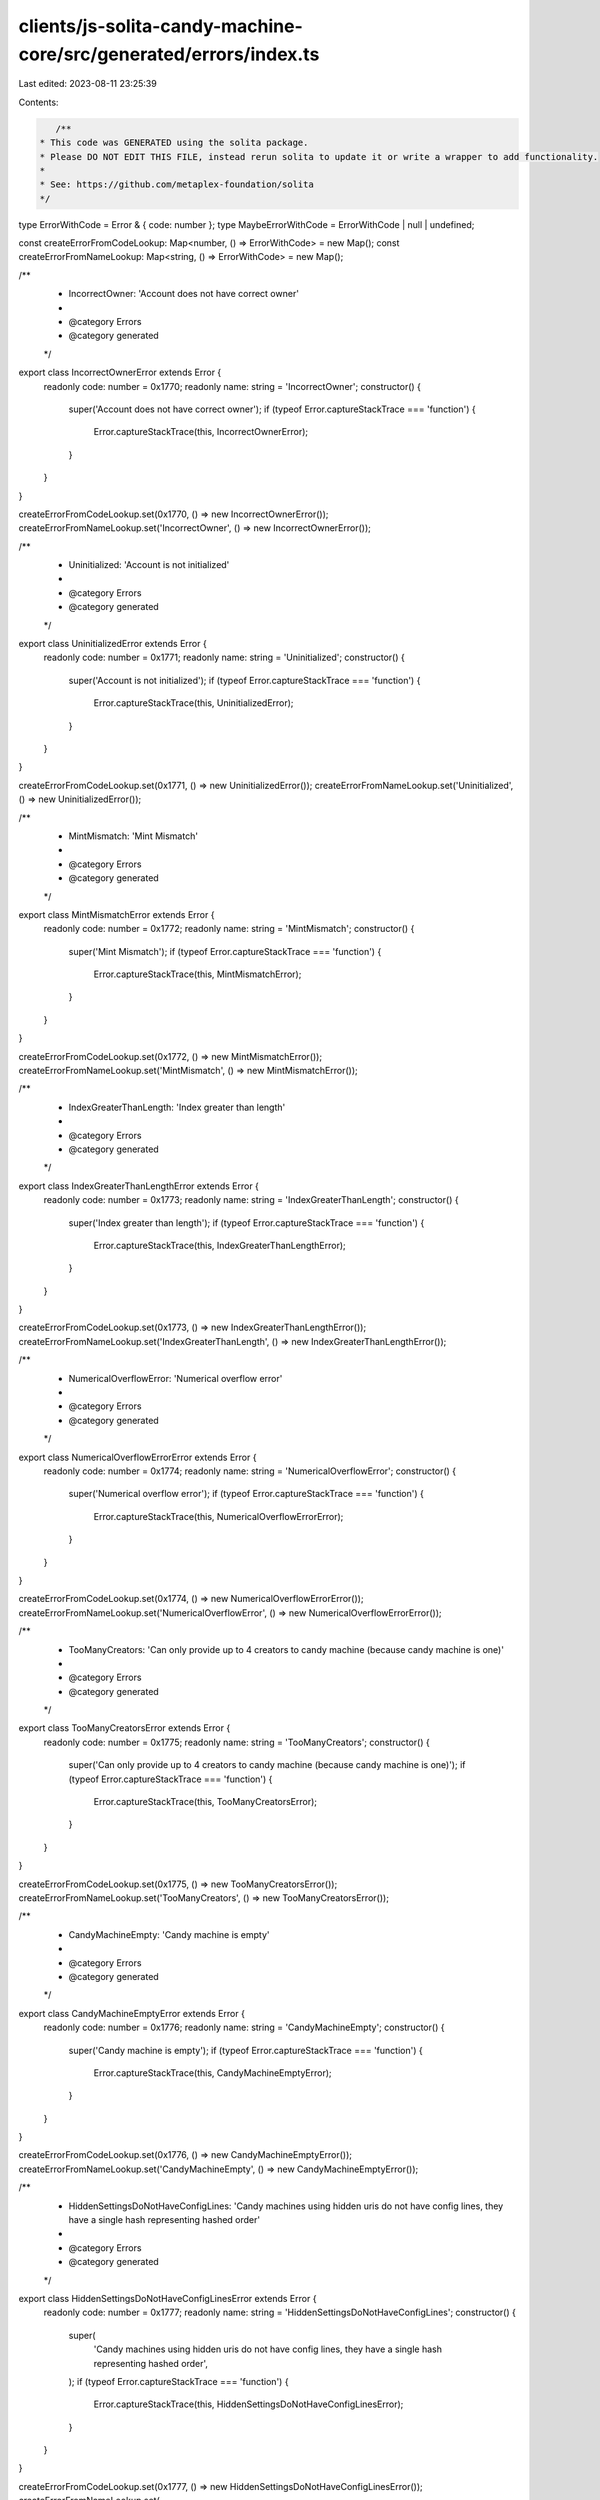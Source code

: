 clients/js-solita-candy-machine-core/src/generated/errors/index.ts
==================================================================

Last edited: 2023-08-11 23:25:39

Contents:

.. code-block:: ts

    /**
 * This code was GENERATED using the solita package.
 * Please DO NOT EDIT THIS FILE, instead rerun solita to update it or write a wrapper to add functionality.
 *
 * See: https://github.com/metaplex-foundation/solita
 */

type ErrorWithCode = Error & { code: number };
type MaybeErrorWithCode = ErrorWithCode | null | undefined;

const createErrorFromCodeLookup: Map<number, () => ErrorWithCode> = new Map();
const createErrorFromNameLookup: Map<string, () => ErrorWithCode> = new Map();

/**
 * IncorrectOwner: 'Account does not have correct owner'
 *
 * @category Errors
 * @category generated
 */
export class IncorrectOwnerError extends Error {
  readonly code: number = 0x1770;
  readonly name: string = 'IncorrectOwner';
  constructor() {
    super('Account does not have correct owner');
    if (typeof Error.captureStackTrace === 'function') {
      Error.captureStackTrace(this, IncorrectOwnerError);
    }
  }
}

createErrorFromCodeLookup.set(0x1770, () => new IncorrectOwnerError());
createErrorFromNameLookup.set('IncorrectOwner', () => new IncorrectOwnerError());

/**
 * Uninitialized: 'Account is not initialized'
 *
 * @category Errors
 * @category generated
 */
export class UninitializedError extends Error {
  readonly code: number = 0x1771;
  readonly name: string = 'Uninitialized';
  constructor() {
    super('Account is not initialized');
    if (typeof Error.captureStackTrace === 'function') {
      Error.captureStackTrace(this, UninitializedError);
    }
  }
}

createErrorFromCodeLookup.set(0x1771, () => new UninitializedError());
createErrorFromNameLookup.set('Uninitialized', () => new UninitializedError());

/**
 * MintMismatch: 'Mint Mismatch'
 *
 * @category Errors
 * @category generated
 */
export class MintMismatchError extends Error {
  readonly code: number = 0x1772;
  readonly name: string = 'MintMismatch';
  constructor() {
    super('Mint Mismatch');
    if (typeof Error.captureStackTrace === 'function') {
      Error.captureStackTrace(this, MintMismatchError);
    }
  }
}

createErrorFromCodeLookup.set(0x1772, () => new MintMismatchError());
createErrorFromNameLookup.set('MintMismatch', () => new MintMismatchError());

/**
 * IndexGreaterThanLength: 'Index greater than length'
 *
 * @category Errors
 * @category generated
 */
export class IndexGreaterThanLengthError extends Error {
  readonly code: number = 0x1773;
  readonly name: string = 'IndexGreaterThanLength';
  constructor() {
    super('Index greater than length');
    if (typeof Error.captureStackTrace === 'function') {
      Error.captureStackTrace(this, IndexGreaterThanLengthError);
    }
  }
}

createErrorFromCodeLookup.set(0x1773, () => new IndexGreaterThanLengthError());
createErrorFromNameLookup.set('IndexGreaterThanLength', () => new IndexGreaterThanLengthError());

/**
 * NumericalOverflowError: 'Numerical overflow error'
 *
 * @category Errors
 * @category generated
 */
export class NumericalOverflowErrorError extends Error {
  readonly code: number = 0x1774;
  readonly name: string = 'NumericalOverflowError';
  constructor() {
    super('Numerical overflow error');
    if (typeof Error.captureStackTrace === 'function') {
      Error.captureStackTrace(this, NumericalOverflowErrorError);
    }
  }
}

createErrorFromCodeLookup.set(0x1774, () => new NumericalOverflowErrorError());
createErrorFromNameLookup.set('NumericalOverflowError', () => new NumericalOverflowErrorError());

/**
 * TooManyCreators: 'Can only provide up to 4 creators to candy machine (because candy machine is one)'
 *
 * @category Errors
 * @category generated
 */
export class TooManyCreatorsError extends Error {
  readonly code: number = 0x1775;
  readonly name: string = 'TooManyCreators';
  constructor() {
    super('Can only provide up to 4 creators to candy machine (because candy machine is one)');
    if (typeof Error.captureStackTrace === 'function') {
      Error.captureStackTrace(this, TooManyCreatorsError);
    }
  }
}

createErrorFromCodeLookup.set(0x1775, () => new TooManyCreatorsError());
createErrorFromNameLookup.set('TooManyCreators', () => new TooManyCreatorsError());

/**
 * CandyMachineEmpty: 'Candy machine is empty'
 *
 * @category Errors
 * @category generated
 */
export class CandyMachineEmptyError extends Error {
  readonly code: number = 0x1776;
  readonly name: string = 'CandyMachineEmpty';
  constructor() {
    super('Candy machine is empty');
    if (typeof Error.captureStackTrace === 'function') {
      Error.captureStackTrace(this, CandyMachineEmptyError);
    }
  }
}

createErrorFromCodeLookup.set(0x1776, () => new CandyMachineEmptyError());
createErrorFromNameLookup.set('CandyMachineEmpty', () => new CandyMachineEmptyError());

/**
 * HiddenSettingsDoNotHaveConfigLines: 'Candy machines using hidden uris do not have config lines, they have a single hash representing hashed order'
 *
 * @category Errors
 * @category generated
 */
export class HiddenSettingsDoNotHaveConfigLinesError extends Error {
  readonly code: number = 0x1777;
  readonly name: string = 'HiddenSettingsDoNotHaveConfigLines';
  constructor() {
    super(
      'Candy machines using hidden uris do not have config lines, they have a single hash representing hashed order',
    );
    if (typeof Error.captureStackTrace === 'function') {
      Error.captureStackTrace(this, HiddenSettingsDoNotHaveConfigLinesError);
    }
  }
}

createErrorFromCodeLookup.set(0x1777, () => new HiddenSettingsDoNotHaveConfigLinesError());
createErrorFromNameLookup.set(
  'HiddenSettingsDoNotHaveConfigLines',
  () => new HiddenSettingsDoNotHaveConfigLinesError(),
);

/**
 * CannotChangeNumberOfLines: 'Cannot change number of lines unless is a hidden config'
 *
 * @category Errors
 * @category generated
 */
export class CannotChangeNumberOfLinesError extends Error {
  readonly code: number = 0x1778;
  readonly name: string = 'CannotChangeNumberOfLines';
  constructor() {
    super('Cannot change number of lines unless is a hidden config');
    if (typeof Error.captureStackTrace === 'function') {
      Error.captureStackTrace(this, CannotChangeNumberOfLinesError);
    }
  }
}

createErrorFromCodeLookup.set(0x1778, () => new CannotChangeNumberOfLinesError());
createErrorFromNameLookup.set(
  'CannotChangeNumberOfLines',
  () => new CannotChangeNumberOfLinesError(),
);

/**
 * CannotSwitchToHiddenSettings: 'Cannot switch to hidden settings after items available is greater than 0'
 *
 * @category Errors
 * @category generated
 */
export class CannotSwitchToHiddenSettingsError extends Error {
  readonly code: number = 0x1779;
  readonly name: string = 'CannotSwitchToHiddenSettings';
  constructor() {
    super('Cannot switch to hidden settings after items available is greater than 0');
    if (typeof Error.captureStackTrace === 'function') {
      Error.captureStackTrace(this, CannotSwitchToHiddenSettingsError);
    }
  }
}

createErrorFromCodeLookup.set(0x1779, () => new CannotSwitchToHiddenSettingsError());
createErrorFromNameLookup.set(
  'CannotSwitchToHiddenSettings',
  () => new CannotSwitchToHiddenSettingsError(),
);

/**
 * IncorrectCollectionAuthority: 'Incorrect collection NFT authority'
 *
 * @category Errors
 * @category generated
 */
export class IncorrectCollectionAuthorityError extends Error {
  readonly code: number = 0x177a;
  readonly name: string = 'IncorrectCollectionAuthority';
  constructor() {
    super('Incorrect collection NFT authority');
    if (typeof Error.captureStackTrace === 'function') {
      Error.captureStackTrace(this, IncorrectCollectionAuthorityError);
    }
  }
}

createErrorFromCodeLookup.set(0x177a, () => new IncorrectCollectionAuthorityError());
createErrorFromNameLookup.set(
  'IncorrectCollectionAuthority',
  () => new IncorrectCollectionAuthorityError(),
);

/**
 * MetadataAccountMustBeEmpty: 'The metadata account has data in it, and this must be empty to mint a new NFT'
 *
 * @category Errors
 * @category generated
 */
export class MetadataAccountMustBeEmptyError extends Error {
  readonly code: number = 0x177b;
  readonly name: string = 'MetadataAccountMustBeEmpty';
  constructor() {
    super('The metadata account has data in it, and this must be empty to mint a new NFT');
    if (typeof Error.captureStackTrace === 'function') {
      Error.captureStackTrace(this, MetadataAccountMustBeEmptyError);
    }
  }
}

createErrorFromCodeLookup.set(0x177b, () => new MetadataAccountMustBeEmptyError());
createErrorFromNameLookup.set(
  'MetadataAccountMustBeEmpty',
  () => new MetadataAccountMustBeEmptyError(),
);

/**
 * NoChangingCollectionDuringMint: 'Can't change collection settings after items have begun to be minted'
 *
 * @category Errors
 * @category generated
 */
export class NoChangingCollectionDuringMintError extends Error {
  readonly code: number = 0x177c;
  readonly name: string = 'NoChangingCollectionDuringMint';
  constructor() {
    super("Can't change collection settings after items have begun to be minted");
    if (typeof Error.captureStackTrace === 'function') {
      Error.captureStackTrace(this, NoChangingCollectionDuringMintError);
    }
  }
}

createErrorFromCodeLookup.set(0x177c, () => new NoChangingCollectionDuringMintError());
createErrorFromNameLookup.set(
  'NoChangingCollectionDuringMint',
  () => new NoChangingCollectionDuringMintError(),
);

/**
 * ExceededLengthError: 'Value longer than expected maximum value'
 *
 * @category Errors
 * @category generated
 */
export class ExceededLengthErrorError extends Error {
  readonly code: number = 0x177d;
  readonly name: string = 'ExceededLengthError';
  constructor() {
    super('Value longer than expected maximum value');
    if (typeof Error.captureStackTrace === 'function') {
      Error.captureStackTrace(this, ExceededLengthErrorError);
    }
  }
}

createErrorFromCodeLookup.set(0x177d, () => new ExceededLengthErrorError());
createErrorFromNameLookup.set('ExceededLengthError', () => new ExceededLengthErrorError());

/**
 * MissingConfigLinesSettings: 'Missing config lines settings'
 *
 * @category Errors
 * @category generated
 */
export class MissingConfigLinesSettingsError extends Error {
  readonly code: number = 0x177e;
  readonly name: string = 'MissingConfigLinesSettings';
  constructor() {
    super('Missing config lines settings');
    if (typeof Error.captureStackTrace === 'function') {
      Error.captureStackTrace(this, MissingConfigLinesSettingsError);
    }
  }
}

createErrorFromCodeLookup.set(0x177e, () => new MissingConfigLinesSettingsError());
createErrorFromNameLookup.set(
  'MissingConfigLinesSettings',
  () => new MissingConfigLinesSettingsError(),
);

/**
 * CannotIncreaseLength: 'Cannot increase the length in config lines settings'
 *
 * @category Errors
 * @category generated
 */
export class CannotIncreaseLengthError extends Error {
  readonly code: number = 0x177f;
  readonly name: string = 'CannotIncreaseLength';
  constructor() {
    super('Cannot increase the length in config lines settings');
    if (typeof Error.captureStackTrace === 'function') {
      Error.captureStackTrace(this, CannotIncreaseLengthError);
    }
  }
}

createErrorFromCodeLookup.set(0x177f, () => new CannotIncreaseLengthError());
createErrorFromNameLookup.set('CannotIncreaseLength', () => new CannotIncreaseLengthError());

/**
 * CannotSwitchFromHiddenSettings: 'Cannot switch from hidden settings'
 *
 * @category Errors
 * @category generated
 */
export class CannotSwitchFromHiddenSettingsError extends Error {
  readonly code: number = 0x1780;
  readonly name: string = 'CannotSwitchFromHiddenSettings';
  constructor() {
    super('Cannot switch from hidden settings');
    if (typeof Error.captureStackTrace === 'function') {
      Error.captureStackTrace(this, CannotSwitchFromHiddenSettingsError);
    }
  }
}

createErrorFromCodeLookup.set(0x1780, () => new CannotSwitchFromHiddenSettingsError());
createErrorFromNameLookup.set(
  'CannotSwitchFromHiddenSettings',
  () => new CannotSwitchFromHiddenSettingsError(),
);

/**
 * CannotChangeSequentialIndexGeneration: 'Cannot change sequential index generation after items have begun to be minted'
 *
 * @category Errors
 * @category generated
 */
export class CannotChangeSequentialIndexGenerationError extends Error {
  readonly code: number = 0x1781;
  readonly name: string = 'CannotChangeSequentialIndexGeneration';
  constructor() {
    super('Cannot change sequential index generation after items have begun to be minted');
    if (typeof Error.captureStackTrace === 'function') {
      Error.captureStackTrace(this, CannotChangeSequentialIndexGenerationError);
    }
  }
}

createErrorFromCodeLookup.set(0x1781, () => new CannotChangeSequentialIndexGenerationError());
createErrorFromNameLookup.set(
  'CannotChangeSequentialIndexGeneration',
  () => new CannotChangeSequentialIndexGenerationError(),
);

/**
 * CollectionKeyMismatch: 'Collection public key mismatch'
 *
 * @category Errors
 * @category generated
 */
export class CollectionKeyMismatchError extends Error {
  readonly code: number = 0x1782;
  readonly name: string = 'CollectionKeyMismatch';
  constructor() {
    super('Collection public key mismatch');
    if (typeof Error.captureStackTrace === 'function') {
      Error.captureStackTrace(this, CollectionKeyMismatchError);
    }
  }
}

createErrorFromCodeLookup.set(0x1782, () => new CollectionKeyMismatchError());
createErrorFromNameLookup.set('CollectionKeyMismatch', () => new CollectionKeyMismatchError());

/**
 * CouldNotRetrieveConfigLineData: 'Could not retrive config line data'
 *
 * @category Errors
 * @category generated
 */
export class CouldNotRetrieveConfigLineDataError extends Error {
  readonly code: number = 0x1783;
  readonly name: string = 'CouldNotRetrieveConfigLineData';
  constructor() {
    super('Could not retrive config line data');
    if (typeof Error.captureStackTrace === 'function') {
      Error.captureStackTrace(this, CouldNotRetrieveConfigLineDataError);
    }
  }
}

createErrorFromCodeLookup.set(0x1783, () => new CouldNotRetrieveConfigLineDataError());
createErrorFromNameLookup.set(
  'CouldNotRetrieveConfigLineData',
  () => new CouldNotRetrieveConfigLineDataError(),
);

/**
 * NotFullyLoaded: 'Not all config lines were added to the candy machine'
 *
 * @category Errors
 * @category generated
 */
export class NotFullyLoadedError extends Error {
  readonly code: number = 0x1784;
  readonly name: string = 'NotFullyLoaded';
  constructor() {
    super('Not all config lines were added to the candy machine');
    if (typeof Error.captureStackTrace === 'function') {
      Error.captureStackTrace(this, NotFullyLoadedError);
    }
  }
}

createErrorFromCodeLookup.set(0x1784, () => new NotFullyLoadedError());
createErrorFromNameLookup.set('NotFullyLoaded', () => new NotFullyLoadedError());

/**
 * InstructionBuilderFailed: 'Instruction could not be created'
 *
 * @category Errors
 * @category generated
 */
export class InstructionBuilderFailedError extends Error {
  readonly code: number = 0x1785;
  readonly name: string = 'InstructionBuilderFailed';
  constructor() {
    super('Instruction could not be created');
    if (typeof Error.captureStackTrace === 'function') {
      Error.captureStackTrace(this, InstructionBuilderFailedError);
    }
  }
}

createErrorFromCodeLookup.set(0x1785, () => new InstructionBuilderFailedError());
createErrorFromNameLookup.set(
  'InstructionBuilderFailed',
  () => new InstructionBuilderFailedError(),
);

/**
 * MissingCollectionAuthorityRecord: 'Missing collection authority record'
 *
 * @category Errors
 * @category generated
 */
export class MissingCollectionAuthorityRecordError extends Error {
  readonly code: number = 0x1786;
  readonly name: string = 'MissingCollectionAuthorityRecord';
  constructor() {
    super('Missing collection authority record');
    if (typeof Error.captureStackTrace === 'function') {
      Error.captureStackTrace(this, MissingCollectionAuthorityRecordError);
    }
  }
}

createErrorFromCodeLookup.set(0x1786, () => new MissingCollectionAuthorityRecordError());
createErrorFromNameLookup.set(
  'MissingCollectionAuthorityRecord',
  () => new MissingCollectionAuthorityRecordError(),
);

/**
 * MissingMetadataDelegateRecord: 'Missing metadata delegate record'
 *
 * @category Errors
 * @category generated
 */
export class MissingMetadataDelegateRecordError extends Error {
  readonly code: number = 0x1787;
  readonly name: string = 'MissingMetadataDelegateRecord';
  constructor() {
    super('Missing metadata delegate record');
    if (typeof Error.captureStackTrace === 'function') {
      Error.captureStackTrace(this, MissingMetadataDelegateRecordError);
    }
  }
}

createErrorFromCodeLookup.set(0x1787, () => new MissingMetadataDelegateRecordError());
createErrorFromNameLookup.set(
  'MissingMetadataDelegateRecord',
  () => new MissingMetadataDelegateRecordError(),
);

/**
 * InvalidTokenStandard: 'Invalid token standard'
 *
 * @category Errors
 * @category generated
 */
export class InvalidTokenStandardError extends Error {
  readonly code: number = 0x1788;
  readonly name: string = 'InvalidTokenStandard';
  constructor() {
    super('Invalid token standard');
    if (typeof Error.captureStackTrace === 'function') {
      Error.captureStackTrace(this, InvalidTokenStandardError);
    }
  }
}

createErrorFromCodeLookup.set(0x1788, () => new InvalidTokenStandardError());
createErrorFromNameLookup.set('InvalidTokenStandard', () => new InvalidTokenStandardError());

/**
 * MissingTokenAccount: 'Missing token account'
 *
 * @category Errors
 * @category generated
 */
export class MissingTokenAccountError extends Error {
  readonly code: number = 0x1789;
  readonly name: string = 'MissingTokenAccount';
  constructor() {
    super('Missing token account');
    if (typeof Error.captureStackTrace === 'function') {
      Error.captureStackTrace(this, MissingTokenAccountError);
    }
  }
}

createErrorFromCodeLookup.set(0x1789, () => new MissingTokenAccountError());
createErrorFromNameLookup.set('MissingTokenAccount', () => new MissingTokenAccountError());

/**
 * MissingTokenRecord: 'Missing token record'
 *
 * @category Errors
 * @category generated
 */
export class MissingTokenRecordError extends Error {
  readonly code: number = 0x178a;
  readonly name: string = 'MissingTokenRecord';
  constructor() {
    super('Missing token record');
    if (typeof Error.captureStackTrace === 'function') {
      Error.captureStackTrace(this, MissingTokenRecordError);
    }
  }
}

createErrorFromCodeLookup.set(0x178a, () => new MissingTokenRecordError());
createErrorFromNameLookup.set('MissingTokenRecord', () => new MissingTokenRecordError());

/**
 * MissingInstructionsSysvar: 'Missing instructions sysvar account'
 *
 * @category Errors
 * @category generated
 */
export class MissingInstructionsSysvarError extends Error {
  readonly code: number = 0x178b;
  readonly name: string = 'MissingInstructionsSysvar';
  constructor() {
    super('Missing instructions sysvar account');
    if (typeof Error.captureStackTrace === 'function') {
      Error.captureStackTrace(this, MissingInstructionsSysvarError);
    }
  }
}

createErrorFromCodeLookup.set(0x178b, () => new MissingInstructionsSysvarError());
createErrorFromNameLookup.set(
  'MissingInstructionsSysvar',
  () => new MissingInstructionsSysvarError(),
);

/**
 * MissingSplAtaProgram: 'Missing SPL ATA program'
 *
 * @category Errors
 * @category generated
 */
export class MissingSplAtaProgramError extends Error {
  readonly code: number = 0x178c;
  readonly name: string = 'MissingSplAtaProgram';
  constructor() {
    super('Missing SPL ATA program');
    if (typeof Error.captureStackTrace === 'function') {
      Error.captureStackTrace(this, MissingSplAtaProgramError);
    }
  }
}

createErrorFromCodeLookup.set(0x178c, () => new MissingSplAtaProgramError());
createErrorFromNameLookup.set('MissingSplAtaProgram', () => new MissingSplAtaProgramError());

/**
 * InvalidAccountVersion: 'Invalid account version'
 *
 * @category Errors
 * @category generated
 */
export class InvalidAccountVersionError extends Error {
  readonly code: number = 0x178d;
  readonly name: string = 'InvalidAccountVersion';
  constructor() {
    super('Invalid account version');
    if (typeof Error.captureStackTrace === 'function') {
      Error.captureStackTrace(this, InvalidAccountVersionError);
    }
  }
}

createErrorFromCodeLookup.set(0x178d, () => new InvalidAccountVersionError());
createErrorFromNameLookup.set('InvalidAccountVersion', () => new InvalidAccountVersionError());

/**
 * Attempts to resolve a custom program error from the provided error code.
 * @category Errors
 * @category generated
 */
export function errorFromCode(code: number): MaybeErrorWithCode {
  const createError = createErrorFromCodeLookup.get(code);
  return createError != null ? createError() : null;
}

/**
 * Attempts to resolve a custom program error from the provided error name, i.e. 'Unauthorized'.
 * @category Errors
 * @category generated
 */
export function errorFromName(name: string): MaybeErrorWithCode {
  const createError = createErrorFromNameLookup.get(name);
  return createError != null ? createError() : null;
}


